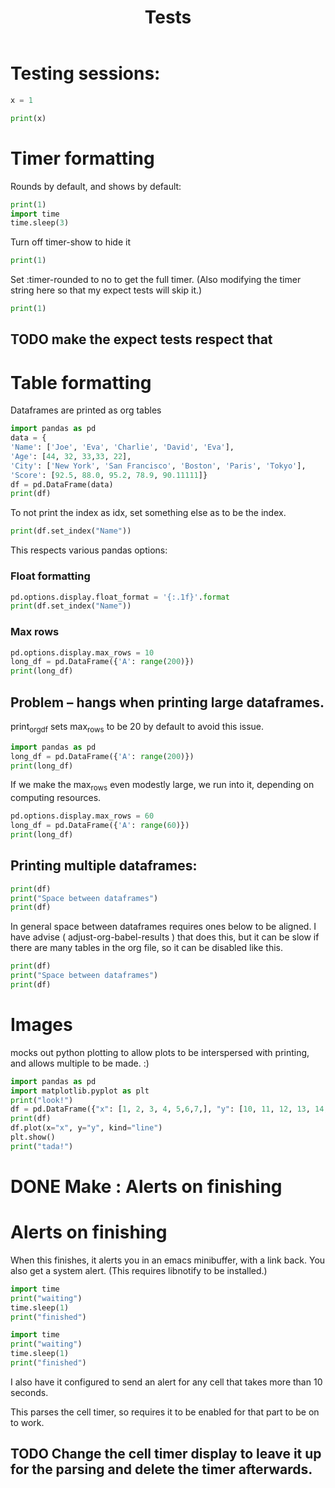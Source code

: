 #+title: Tests

* Testing sessions:
:PROPERTIES:
:header-args: :results output drawer :tangle :session timer_formatting_tests
:END:

#+begin_src python
x = 1

#+end_src


#+begin_src python
print(x)
#+end_src



* Timer formatting
:PROPERTIES:
:header-args: :results output drawer :python "nix-shell --run python"  :tangle :session timer_formatting_tests
:END:

Rounds by default, and shows by default:

#+begin_src python
print(1)
import time
time.sleep(3)
#+end_src

Turn off timer-show to hide it

#+begin_src python :timer-show no
print(1)
#+end_src

#+RESULTS:
:results:
1
:end:

Set :timer-rounded to no to get the full timer.
(Also modifying the timer string here so that my expect tests will skip it.)

#+begin_src python :timer-rounded no :timer-string %expect_skip Cell Timer:
print(1)
#+end_src

#+RESULTS:
:results:
1
%expect_skip Cell Timer: 0:00:00.002674
:end:
** TODO make the expect tests respect that

* Table formatting
:PROPERTIES:
:header-args: :results output drawer :python "nix-shell --run python"  :tangle :session table_formatting :timer-show no
:END:

Dataframes are printed as org tables

#+begin_src python :results drawer
import pandas as pd
data = {
'Name': ['Joe', 'Eva', 'Charlie', 'David', 'Eva'],
'Age': [44, 32, 33,33, 22],
'City': ['New York', 'San Francisco', 'Boston', 'Paris', 'Tokyo'],
'Score': [92.5, 88.0, 95.2, 78.9, 90.11111]}
df = pd.DataFrame(data)
print(df)
#+end_src

#+RESULTS:
:results:
| idx | Name    | Age | City          |    Score |
|-----+---------+-----+---------------+----------|
|   0 | Joe     |  44 | New York      |     92.5 |
|   1 | Eva     |  32 | San Francisco |     88.0 |
|   2 | Charlie |  33 | Boston        |     95.2 |
|   3 | David   |  33 | Paris         |     78.9 |
|   4 | Eva     |  22 | Tokyo         | 90.11111 |
:end:


To not print the index as idx, set something else as to be the index.

#+begin_src python
print(df.set_index("Name"))
#+end_src

#+RESULTS:
:results:
| Name    | Age | City          |    Score |
|---------+-----+---------------+----------|
| Joe     |  44 | New York      |     92.5 |
| Eva     |  32 | San Francisco |     88.0 |
| Charlie |  33 | Boston        |     95.2 |
| David   |  33 | Paris         |     78.9 |
| Eva     |  22 | Tokyo         | 90.11111 |
:end:

This respects various pandas options:
*** Float formatting


#+begin_src python
pd.options.display.float_format = '{:.1f}'.format
print(df.set_index("Name"))
#+end_src

#+RESULTS:
:results:
| Name    | Age | City          | Score |
|---------+-----+---------------+-------|
| Joe     |  44 | New York      |  92.5 |
| Eva     |  32 | San Francisco |  88.0 |
| Charlie |  33 | Boston        |  95.2 |
| David   |  33 | Paris         |  78.9 |
| Eva     |  22 | Tokyo         |  90.1 |
:end:

*** Max rows
#+begin_src python
pd.options.display.max_rows = 10
long_df = pd.DataFrame({'A': range(200)})
print(long_df)
#+end_src

#+RESULTS:
:results:
| idx | A |
|-----+---|
|   0 | 0 |
|   1 | 1 |
|   2 | 2 |
|   3 | 3 |
|   4 | 4 |
|   5 | 5 |
|   6 | 6 |
|   7 | 7 |
|   8 | 8 |
|   9 | 9 |
:end:
** Problem -- hangs when printing large dataframes.
:PROPERTIES:
:header-args: :results output drawer :python "nix-shell --run python"  :tangle :session table_formatting_large_dtfs :timer-show no
:END:

print_org_df sets max_rows to be 20 by default to avoid this issue.

#+begin_src python :tables-auto-align no
import pandas as pd
long_df = pd.DataFrame({'A': range(200)})
print(long_df)
#+end_src

#+RESULTS:
:results:
| idx |  A |
|-----+----|
|   0 |  0 |
|   1 |  1 |
|   2 |  2 |
|   3 |  3 |
|   4 |  4 |
|   5 |  5 |
|   6 |  6 |
|   7 |  7 |
|   8 |  8 |
|   9 |  9 |
|  10 | 10 |
|  11 | 11 |
|  12 | 12 |
|  13 | 13 |
|  14 | 14 |
|  15 | 15 |
|  16 | 16 |
|  17 | 17 |
|  18 | 18 |
|  19 | 19 |
:end:

If we make the max_rows even modestly large, we run into it, depending on computing resources.

#+begin_src python :tables-auto-align no
pd.options.display.max_rows = 60
long_df = pd.DataFrame({'A': range(60)})
print(long_df)
#+end_src

#+RESULTS:
:results:
| idx |  A |
|-----+----|
|   0 |  0 |
|   1 |  1 |
|   2 |  2 |
|   3 |  3 |
|   4 |  4 |
|   5 |  5 |
|   6 |  6 |
|   7 |  7 |
|   8 |  8 |
|   9 |  9 |
|  10 | 10 |
|  11 | 11 |
|  12 | 12 |
|  13 | 13 |
|  14 | 14 |
|  15 | 15 |
|  16 | 16 |
|  17 | 17 |
|  18 | 18 |
|  19 | 19 |
|  20 | 20 |
|  21 | 21 |
|  22 | 22 |
|  23 | 23 |
|  24 | 24 |
|  25 | 25 |
|  26 | 26 |
|  27 | 27 |
|  28 | 28 |
|  29 | 29 |
|  30 | 30 |
|  31 | 31 |
|  32 | 32 |
|  33 | 33 |
|  34 | 34 |
|  35 | 35 |
|  36 | 36 |
|  37 | 37 |
|  38 | 38 |
|  39 | 39 |
|  40 | 40 |
|  41 | 41 |
|  42 | 42 |
|  43 | 43 |
|  44 | 44 |
|  45 | 45 |
|  46 | 46 |
|  47 | 47 |
|  48 | 48 |
|  49 | 49 |
|  50 | 50 |
|  51 | 51 |
|  52 | 52 |
|  53 | 53 |
|  54 | 54 |
|  55 | 55 |
|  56 | 56 |
|  57 | 57 |
|  58 | 58 |
|  59 | 59 |
:end:

** Printing multiple dataframes:

#+begin_src python
print(df)
print("Space between dataframes")
print(df)
#+end_src

#+RESULTS:
:results:
| idx | Name    | Age | City          |    Score |
|-----+---------+-----+---------------+----------|
|   0 | Joe     |  44 | New York      |     92.5 |
|   1 | Eva     |  32 | San Francisco |     88.0 |
|   2 | Charlie |  33 | Boston        |     95.2 |
|   3 | David   |  33 | Paris         |     78.9 |
|   4 | Eva     |  22 | Tokyo         | 90.11111 |
Space between dataframes
| idx | Name    | Age | City          |    Score |
|-----+---------+-----+---------------+----------|
|   0 | Joe     |  44 | New York      |     92.5 |
|   1 | Eva     |  32 | San Francisco |     88.0 |
|   2 | Charlie |  33 | Boston        |     95.2 |
|   3 | David   |  33 | Paris         |     78.9 |
|   4 | Eva     |  22 | Tokyo         | 90.11111 |
:end:

In general space between dataframes requires ones below to be aligned.
I have advise ( adjust-org-babel-results ) that does this, but it can be slow if there are many tables in the org file, so it can be disabled like this.

#+begin_src python :tables-auto-align no
print(df)
print("Space between dataframes")
print(df)
#+end_src

#+RESULTS:
:results:
| idx | Name    | Age | City          |    Score |
|-----+---------+-----+---------------+----------|
|   0 | Joe     |  44 | New York      |     92.5 |
|   1 | Eva     |  32 | San Francisco |     88.0 |
|   2 | Charlie |  33 | Boston        |     95.2 |
|   3 | David   |  33 | Paris         |     78.9 |
|   4 | Eva     |  22 | Tokyo         | 90.11111 |
Space between dataframes
| idx  |Name|Age|City|Score |
|---------------------------|
| 0|Joe|44|New York|92.5 |
| 1|Eva|32|San Francisco|88.0 |
| 2|Charlie|33|Boston|95.2 |
| 3|David|33|Paris|78.9 |
| 4|Eva|22|Tokyo|90.11111 |
:end:

* Images
:PROPERTIES:
:header-args: :results output drawer :python "nix-shell --run python"  :tangle :session project :timer-show no
:END:

mocks out python plotting to allow plots to be interspersed with printing, and allows multiple to be made. :)

#+begin_src python :results drawer
import pandas as pd
import matplotlib.pyplot as plt
print("look!")
df = pd.DataFrame({"x": [1, 2, 3, 4, 5,6,7,], "y": [10, 11, 12, 13, 14,15,16]})
print(df)
df.plot(x="x", y="y", kind="line")
plt.show()
print("tada!")
#+end_src

#+RESULTS:
:results:
look!
| idx | x |  y |
|-----+---+----|
|   0 | 1 | 10 |
|   1 | 2 | 11 |
|   2 | 3 | 12 |
|   3 | 4 | 13 |
|   4 | 5 | 14 |
|   5 | 6 | 15 |
|   6 | 7 | 16 |
[[file:plots/babel-formatting/plot_20241027_151340_220235.png]]
tada!
:end:

* DONE Make : Alerts on finishing
* Alerts on finishing
:PROPERTIES:
:header-args: :results output drawer :python "nix-shell --run python"  :tangle :session alerts_on_finish :timer-show no
:END:

When this finishes, it alerts you in an emacs minibuffer, with a link back.
You also get a system alert. (This requires libnotify to be installed.)

#+begin_src python :alert yes
import time
print("waiting")
time.sleep(1)
print("finished")
#+end_src

#+RESULTS:
:results:
waiting
finished
:end:

#+begin_src python
import time
print("waiting")
time.sleep(1)
print("finished")
#+end_src

#+RESULTS:
:results:
waiting
finished
:end:

I also have it configured to send an alert for any cell that takes more than 10 seconds.

This parses the cell timer, so requires it to be enabled for that part to be on to work.
** TODO Change the cell timer display to leave it up for the parsing and delete the timer afterwards.

